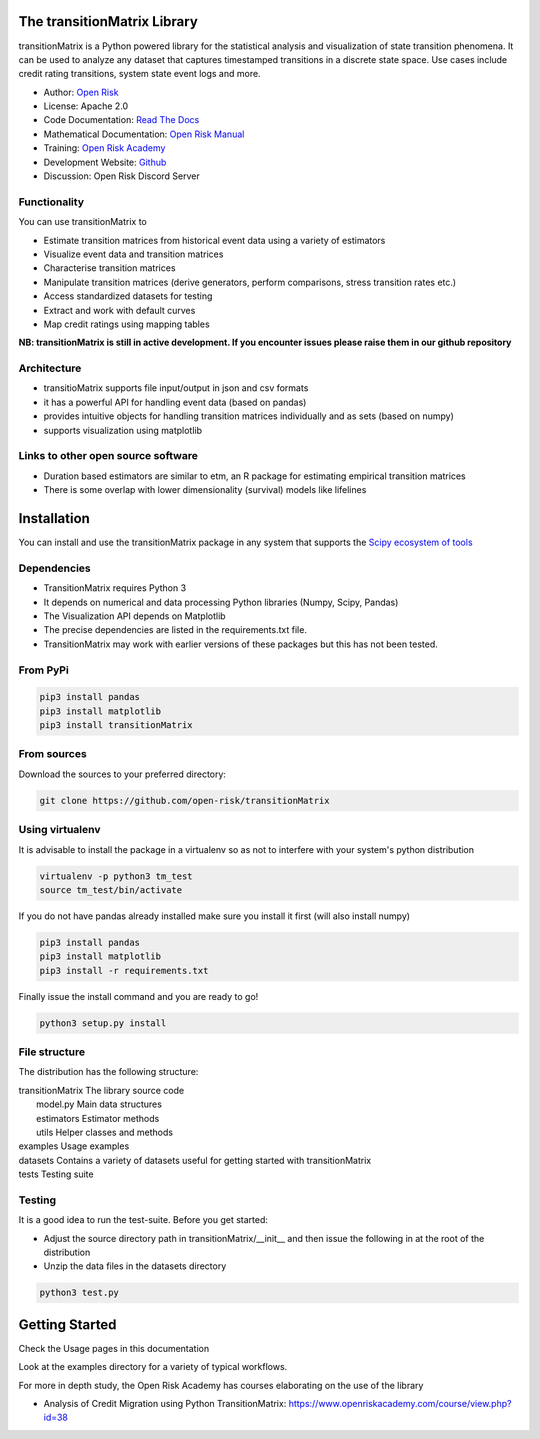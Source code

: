 The transitionMatrix Library
=============================

transitionMatrix is a Python powered library for the statistical analysis and visualization of state transition phenomena.
It can be used to analyze any dataset that captures timestamped transitions in a discrete state space.
Use cases include credit rating transitions, system state event logs and more.

* Author: `Open Risk <http://www.openriskmanagement.com>`_
* License: Apache 2.0
* Code Documentation: `Read The Docs <https://transitionmatrix.readthedocs.io/en/latest/>`_
* Mathematical Documentation: `Open Risk Manual <https://www.openriskmanual.org/wiki/Transition_Matrix>`_
* Training: `Open Risk Academy <https://www.openriskacademy.com/login/index.php>`_
* Development Website: `Github <https://github.com/open-risk/transitionMatrix>`_
* Discussion: Open Risk Discord Server

Functionality
-------------

You can use transitionMatrix to

- Estimate transition matrices from historical event data using a variety of estimators
- Visualize event data and transition matrices
- Characterise transition matrices
- Manipulate transition matrices (derive generators, perform comparisons, stress transition rates etc.)
- Access standardized datasets for testing
- Extract and work with default curves
- Map credit ratings using mapping tables

**NB: transitionMatrix is still in active development. If you encounter issues please raise them in our
github repository**

Architecture
------------

* transitioMatrix supports file input/output in json and csv formats
* it has a powerful API for handling event data (based on pandas)
* provides intuitive objects for handling transition matrices individually and as sets (based on numpy)
* supports visualization using matplotlib

Links to other open source software
-----------------------------------

- Duration based estimators are similar to etm, an R package for estimating empirical transition matrices
- There is some overlap with lower dimensionality (survival) models like lifelines

Installation
=======================

You can install and use the transitionMatrix package in any system that supports the `Scipy ecosystem of tools <https://scipy.org/install.html>`_

Dependencies
-----------------

- TransitionMatrix requires Python 3
- It depends on numerical and data processing Python libraries (Numpy, Scipy, Pandas)
- The Visualization API depends on Matplotlib
- The precise dependencies are listed in the requirements.txt file.
- TransitionMatrix may work with earlier versions of these packages but this has not been tested.

From PyPi
-------------

.. code:: bash

    pip3 install pandas
    pip3 install matplotlib
    pip3 install transitionMatrix

From sources
-------------

Download the sources to your preferred directory:

.. code:: bash

    git clone https://github.com/open-risk/transitionMatrix


Using virtualenv
----------------

It is advisable to install the package in a virtualenv so as not to interfere with your system's python distribution

.. code:: bash

    virtualenv -p python3 tm_test
    source tm_test/bin/activate

If you do not have pandas already installed make sure you install it first (will also install numpy)

.. code:: bash

    pip3 install pandas
    pip3 install matplotlib
    pip3 install -r requirements.txt

Finally issue the install command and you are ready to go!

.. code:: bash

    python3 setup.py install

File structure
-----------------
The distribution has the following structure:

| transitionMatrix         The library source code
|    model.py              Main data structures
|    estimators            Estimator methods
|    utils                 Helper classes and methods
| examples                 Usage examples
| datasets                 Contains a variety of datasets useful for getting started with transitionMatrix
| tests                    Testing suite

Testing
----------------------

It is a good idea to run the test-suite. Before you get started:

- Adjust the source directory path in transitionMatrix/__init__ and then issue the following in at the root of the distribution
- Unzip the data files in the datasets directory

.. code:: bash

    python3 test.py

Getting Started
=======================

Check the Usage pages in this documentation

Look at the examples directory for a variety of typical workflows.

For more in depth study, the Open Risk Academy has courses elaborating on the use of the library

- Analysis of Credit Migration using Python TransitionMatrix: https://www.openriskacademy.com/course/view.php?id=38

